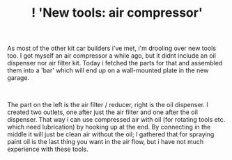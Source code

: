 #+layout: post
#+title: ! 'New tools: air compressor'
#+tags: cobra tools
#+status: publish
#+type: post
#+published: true

#+BEGIN_HTML

<p>As most of the other kit car builders i've met, i'm drooling over new tools too. I got myself an air compressor a while ago, but it didnt include an oil dispenser nor air filter kit. Today i fetched the parts for that and assembled them into a 'bar' which will end up on a wall-mounted plate in the new garage.</p>
<p style="text-align: center"><a href="http://www.flickr.com/photos/96151162@N00/2670778622/"><img src="http://farm4.static.flickr.com/3229/2670778622_04afe235ee.jpg" class="flickr" alt="" /></a><br /></p>
<p>The part on the left is the air filter / reducer, right is the oil dispenser. I created two outlets, one after just the air filter and one after the oil dispenser. That way i can use compressed air with oil (for rotating tools etc. which need lubrication) by hooking up at the end. By connecting in the middle it will just be clean air without the oil; I gathered that for spraying paint oil is the last thing you want in the air flow, but i have not much experience with these tools.</p>

#+END_HTML
